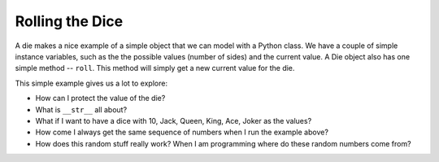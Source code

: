 Rolling the Dice
================

.. figure:: dice.jpg
   :caption: Image used under Creative Commons SA (https://www.flickr.com/photos/tomitapio/)

A die makes a nice example of a simple object that we can model with a Python class.  We have a couple of simple instance variables, such as the the possible values (number of sides) and the current value.  A Die object also has one simple method -- ``roll``.  This method will simply get a new current value for the die.

.. activecode:: die1
   :language: python

    import random

    random.seed(42)

    class MSDie:
        def __init__(self, num_sides):
            self.num_sides = num_sides
            self.roll()

        def getValue(self):
            return self._value

        def roll(self):
            self._value = random.randrange(self.num_sides) + 1
            return self._value

        def __str__(self):
            return str(self._value)

    d = MSDie(6)
    for i in range(5):
        d.roll()
        print(d)


This simple example gives us a lot to explore:

* How can I protect the value of the die?
* What is ``__str__`` all about?
* What if I want to have a dice with 10, Jack, Queen, King, Ace, Joker as the values?
* How come I always get the same sequence of numbers when I run the example above?
* How does this random stuff really work?  When I am programming where do these random numbers come from?
